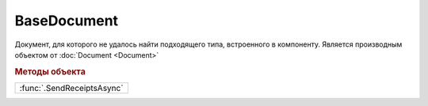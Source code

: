 BaseDocument
============

Документ, для которого не удалось найти подходящего типа, встроенного в компоненту.
Является производным объектом от :doc:`Document <Document>`


.. rubric:: Методы объекта

+--------------------------+
|:func:`.SendReceiptsAsync`|
+--------------------------+

.. function:: BaseDocument.SendReceiptsAsync()

  Формирует и подписывает документы по регламентному документообороту СЧФ/УПД. Возвращает объект :doc:`AsyncResult` с типом результата ``Булево``

